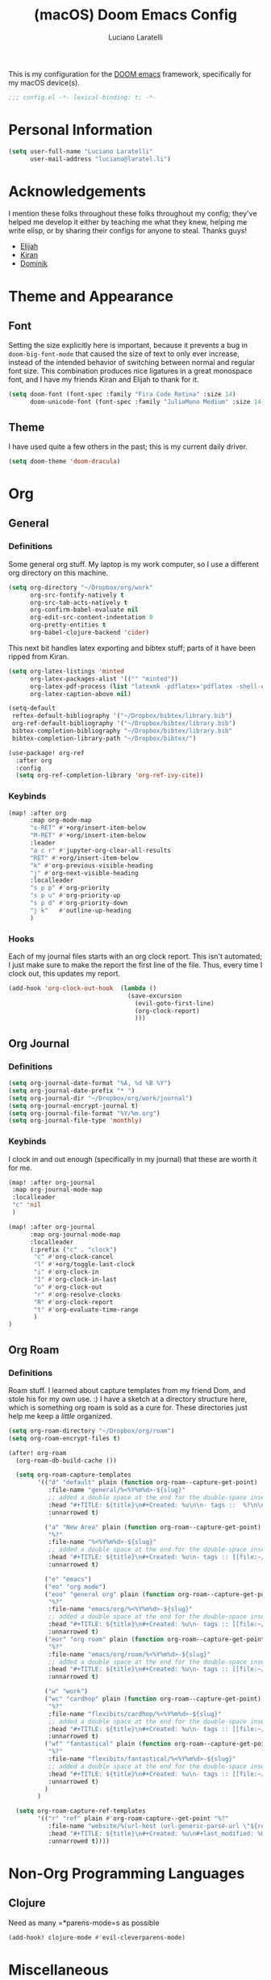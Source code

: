 #+TITLE: (macOS) Doom Emacs Config
#+AUTHOR: Luciano Laratelli
#+EMAIL: luciano@laratel.li

This is my configuration for the [[https://github.com/hlissner/doom-emacs][DOOM emacs]] framework, specifically for my macOS
device(s).
#+begin_src emacs-lisp :comments no
;;; config.el -*- lexical-binding: t; -*-
#+end_src


* Personal Information

#+begin_src emacs-lisp
(setq user-full-name "Luciano Laratelli"
      user-mail-address "luciano@laratel.li")
#+end_src

* Acknowledgements
I mention these folks throughout these folks throughout my config; they've
helped me develop it either by teaching me what they knew, helping me write
elisp, or by sharing their configs for anyone to steal. Thanks guys!
- [[https://github.com/djeis97][Elijah]]
- [[https://github.com/kiranshila][Kiran]]
- [[https://github.com/djshorty][Dominik]]

* Theme and Appearance
** Font
Setting the size explicitly here is important, because it prevents a bug in
=doom-big-font-mode= that caused the size of text to only ever increase, instead
of the intended behavior of switching between normal and regular font size. This
combination produces nice ligatures in a great monospace font, and I have my
friends Kiran and Elijah to thank for it.
#+begin_src emacs-lisp
(setq doom-font (font-spec :family "Fira Code Retina" :size 14)
      doom-unicode-font (font-spec :family "JuliaMono Medium" :size 14))
#+end_src

** Theme
I have used quite a few others in the past; this is my current daily driver.
#+begin_src emacs-lisp
(setq doom-theme 'doom-dracula)
#+end_src
* Org
** General
*** Definitions
Some general org stuff. My laptop is my work computer, so I use a different org
directory on this machine.
#+begin_src emacs-lisp
(setq org-directory "~/Dropbox/org/work"
      org-src-fontify-natively t
      org-src-tab-acts-natively t
      org-confirm-babel-evaluate nil
      org-edit-src-content-indentation 0
      org-pretty-entities t
      org-babel-clojure-backend 'cider)
#+end_src
This next bit handles latex exporting and bibtex stuff; parts of it have been
ripped from Kiran.
#+begin_src emacs-lisp
(setq org-latex-listings 'minted
      org-latex-packages-alist '(("" "minted"))
      org-latex-pdf-process (list "latexmk -pdflatex='pdflatex -shell-escape -interaction nonstopmode' -pdf -bibtex -f %f")
      org-latex-caption-above nil)

(setq-default
 reftex-default-bibliography '("~/Dropbox/bibtex/library.bib")
 org-ref-default-bibliography '("~/Dropbox/bibtex/library.bib")
 bibtex-completion-bibliography "~/Dropbox/bibtex/library.bib"
 bibtex-completion-library-path "~/Dropbox/bibtex/")
#+end_src
#+begin_src emacs-lisp
(use-package! org-ref
  :after org
  :config
  (setq org-ref-completion-library 'org-ref-ivy-cite))
#+end_src
*** Keybinds
#+begin_src emacs-lisp
(map! :after org
      :map org-mode-map
      "s-RET" #'+org/insert-item-below
      "M-RET" #'+org/insert-item-below
      :leader
      "a c r" #'jupyter-org-clear-all-results
      "RET" #'+org/insert-item-below
      "k" #'org-previous-visible-heading
      "j" #'org-next-visible-heading
      :localleader
      "s p p" #'org-priority
      "s p u" #'org-priority-up
      "s p d" #'org-priority-down
      "j k"   #'outline-up-heading
      )
#+end_src
*** Hooks
Each of my journal files starts with an org clock report. This isn't automated;
I just make sure to make the report the first line of the file. Thus, every time
I clock out, this updates my report.
#+begin_src emacs-lisp
(add-hook 'org-clock-out-hook  (lambda ()
                                 (save-excursion
                                   (evil-goto-first-line)
                                   (org-clock-report)
                                   )))
#+end_src
** Org Journal
*** Definitions
#+begin_src emacs-lisp
(setq org-journal-date-format "%A, %d %B %Y")
(setq org-journal-date-prefix "* ")
(setq org-journal-dir "~/Dropbox/org/work/journal")
(setq org-journal-encrypt-journal t)
(setq org-journal-file-format "%Y/%m.org")
(setq org-journal-file-type 'monthly)
#+end_src
*** Keybinds
I clock in and out enough (specifically in my journal) that these are worth it
for me.
#+begin_src emacs-lisp
(map! :after org-journal
 :map org-journal-mode-map
 :localleader
 "c" 'nil
 )

(map! :after org-journal
      :map org-journal-mode-map
      :localleader
      (:prefix ("c" . "clock")
       "c" #'org-clock-cancel
       "l" #'+org/toggle-last-clock
       "i" #'org-clock-in
       "I" #'org-clock-in-last
       "o" #'org-clock-out
       "r" #'org-resolve-clocks
       "R" #'org-clock-report
       "t" #'org-evaluate-time-range
       )
)
#+end_src
** Org Roam
*** Definitions
Roam stuff. I learned about capture templates from my friend Dom, and stole his
for my own use. :) I have a sketch at a directory structure here, which is
something org roam is sold as a cure for. These directories just help me keep a
/little/ organized.
#+begin_src emacs-lisp
(setq org-roam-directory "~/Dropbox/org/roam")
(setq org-roam-encrypt-files t)

(after! org-roam
  (org-roam-db-build-cache ())

  (setq org-roam-capture-templates
        '(("d" "default" plain (function org-roam--capture-get-point)
           :file-name "general/%<%Y%m%d>-${slug}"
           ;; added a double space at the end for the double-space insert link issue.
           :head "#+TITLE: ${title}\n#+Created: %u\n\n- tags ::  %?\n\n* "
           :unnarrowed t)

          ("a" "New Area" plain (function org-roam--capture-get-point)
           "%?"
           :file-name "%<%Y%m%d>-${slug}"
           ;; added a double space at the end for the double-space insert link issue.
           :head "#+TITLE: ${title}\n#+Created: %u\n- tags :: [[file:~/Dropbox/org/roam/20210421-index.org.gpg][Indexes]]\n\n* "
           :unnarrowed t)

          ("e" "emacs")
          ("eo" "org mode")
          ("eoo" "general org" plain (function org-roam--capture-get-point)
           "%?"
           :file-name "emacs/org/%<%Y%m%d>-${slug}"
           ;; added a double space at the end for the double-space insert link issue.
           :head "#+TITLE: ${title}\n#+Created: %u\n- tags :: [[file:~/Dropbox/org/roam/20210421-emacs.org.gpg][Emacs]]\n\n* "
           :unnarrowed t)
          ("eor" "org roam" plain (function org-roam--capture-get-point)
           "%?"
           :file-name "emacs/org/roam/%<%Y%m%d>-${slug}"
           ;; added a double space at the end for the double-space insert link issue.
           :head "#+TITLE: ${title}\n#+Created: %u\n- tags :: [[file:~/Dropbox/org/roam/20210421-org_roam.org.gpg][org-roam]]\n\n* "
           :unnarrowed t)

          ("w" "work")
          ("wc" "cardhop" plain (function org-roam--capture-get-point)
           "%?"
           :file-name "flexibits/cardhop/%<%Y%m%d>-${slug}"
           ;; added a double space at the end for the double-space insert link issue.
           :head "#+TITLE: ${title}\n#+Created: %u\n- tags :: [[file:~/Dropbox/org/roam/20210421-cardhop.org.gpg][cardhop]]\n\n* "
           :unnarrowed t)
          ("wf" "fantastical" plain (function org-roam--capture-get-point)
           "%?"
           :file-name "flexibits/fantastical/%<%Y%m%d>-${slug}"
           ;; added a double space at the end for the double-space insert link issue.
           :head "#+TITLE: ${title}\n#+Created: %u\n- tags :: [[file:~/Dropbox/org/roam/20210421-fantastical.org.gpg][fantastical]]\n\n* "
           :unnarrowed t)
          )
        )

  (setq org-roam-capture-ref-templates
        '(("r" "ref" plain #'org-roam-capture--get-point "%?"
           :file-name "website/%(url-host (url-generic-parse-url \"${ref}\"))-${slug}"
           :head "#+TITLE: ${title}\n#+Created: %u\n#+last_modified: %U\n#+roam_key: ${ref}\n- tags ::  "
           :unnarrowed t))))
#+end_src
* Non-Org Programming Languages
** Clojure
Need as many =*parens-mode=s as possible
#+begin_src emacs-lisp
(add-hook! clojure-mode #'evil-cleverparens-mode)
#+end_src
* Miscellaneous
** macOS specific commands

Unbind these two, for use in org mode:
#+begin_src emacs-lisp
(map! "s-RET" nil
      "M-RET" nil)
#+end_src
Why use =global-unset-key= instead of =map!=ing to =nil=? Beats me!
#+begin_src emacs-lisp
(global-unset-key (kbd "s-h"))
(global-unset-key (kbd "s-j"))
(global-unset-key (kbd "s-k"))
(global-unset-key (kbd "s-l"))
#+end_src
=ls= is dumb on macOS:
#+begin_src emacs-lisp
(when (string= system-type "darwin")
  (setq dired-use-ls-dired nil))
#+end_src
** emacs internal stuff
#+begin_src emacs-lisp
(setq backup-directory-alist `(("." . "~/.BACKUPS")))
(setq backup-by-copying t)

(setq auth-sources '("~/.authinfo.gpg"))
#+end_src
** keybinds
This is Kiran's insane hack for having comma count as =SPC m= without remapping
=:localleader:= away from =SPC m=. Thanks Kiran!
#+begin_src emacs-lisp
(map! :n "," (cmd! (push (cons t ?m) unread-command-events)
                   (push (cons t 32) unread-command-events)))
#+end_src
** definitions
#+begin_src emacs-lisp
(require `evil-surround)

(add-hook 'pdf-view-mode-hook (lambda () (auto-revert-mode 1)))

(setq company-idle-delay 0.01
      company-minimum-prefix-length 2)


(setq tramp-shell-prompt-pattern "\\(?:^\\|\r\\)[^]#$%>\n]*#?[]#$%>].* *\\(^[\\[[0-9;]*[a-zA-Z] *\\)*")


(use-package! open-junk-file
  :custom
  (open-junk-file-format "~/Dropbox/junk/%Y/%m/%d-%H%M%S."))

(after! tramp
  (add-to-list 'tramp-remote-path 'tramp-own-remote-path)
  )
#+end_src
My laptop is a little slow, so company can really be a drag when writing "prose"
(read: org files and commit messages.) We disable company-mode wherever it
annoys me:
#+begin_src emacs-lisp
(setq company-global-modes '((not org-mode) (not magit-mode)))
#+end_src
Smartparens! They're smart!
#+begin_src emacs-lisp
(smartparens-global-strict-mode 1)

(defun disable-smartparens ()
  (smartparens-mode 0))

(add-hook 'org-mode-hook 'disable-smartparens)
#+end_src
* Navigation
Easily split windows:
#+begin_src emacs-lisp
(map! :leader
      "w /" #'evil-window-vsplit
      "w -" #'evil-window-split)
#+end_src
This next group of keybindings gives me easy, =hjkl= window navigation everywhere
that matter to me. I used to do this using =bind-keys*=, but the issue was that
that rebound =M-{hjkl}= /everywhere/, even in ivy completion buffers, etc. Doing
it this way makes it happen in the modes I care about. TODO: this needs to be
cleaned up and checked for functionality.
#+begin_src emacs-lisp
(map! "s-h" #'evil-window-left
      "s-j" #'evil-window-down
      "s-k" #'evil-window-up
      "s-l" #'evil-window-right
      )
(with-eval-after-load 'magit
  (evil-define-key 'normal magit-mode-map (kbd "M-h") 'evil-window-left)
  (evil-define-key 'normal magit-mode-map (kbd "M-j") 'evil-window-down)
  (evil-define-key 'normal magit-mode-map (kbd "M-k") 'evil-window-up)
  (evil-define-key 'normal magit-mode-map (kbd "M-l") 'evil-window-right)
  (evil-define-key 'visual magit-mode-map (kbd "M-h") 'evil-window-left)
  (evil-define-key 'visual magit-mode-map (kbd "M-j") 'evil-window-down)
  (evil-define-key 'visual magit-mode-map (kbd "M-k") 'evil-window-up)
  (evil-define-key 'visual magit-mode-map (kbd "M-l") 'evil-window-right)
  )

(with-eval-after-load 'org
  (evil-define-key 'normal org-mode-map (kbd "M-h") 'evil-window-left)
  (evil-define-key 'normal org-mode-map (kbd "M-j") 'evil-window-down)
  (evil-define-key 'normal org-mode-map (kbd "M-k") 'evil-window-up)
  (evil-define-key 'normal org-mode-map (kbd "M-l") 'evil-window-right)
  (evil-define-key 'visual org-mode-map (kbd "M-h") 'evil-window-left)
  (evil-define-key 'visual org-mode-map (kbd "M-j") 'evil-window-down)
  (evil-define-key 'visual org-mode-map (kbd "M-k") 'evil-window-up)
  (evil-define-key 'visual org-mode-map (kbd "M-l") 'evil-window-right)
  )

(map! :after vterm
      :map vterm-mode-map
      "s-h" #'evil-window-left
      "s-j" #'evil-window-down
      "s-k" #'evil-window-up
      "s-l" #'evil-window-right
      )
#+end_src

Easy workspace navigation:
#+begin_src emacs-lisp
(map! :leader
      :nv "[" #'+workspace/switch-left
      :nv "]" #'+workspace/switch-right)
#+end_src

* Top-level keybindings
#+begin_src emacs-lisp
(map! "M-r" 'raise-sexp
      "M-f" 'sp-splice-sexp-killing-forward
      "M-b" 'sp-splice-sexp-killing-backward)

(map! :leader
      "r" #'rtags-find-symbol-at-point
      "f j" `open-junk-file)
#+end_src
* Stolen functions (the Luciano namespace)
This function puts the full path of a file on the clipboard. I forgot where I
stole it from, but it isn't mine.
#+begin_src emacs-lisp
(defun luciano/put-file-name-on-clipboard ()
  "Put the current file name on the clipboard"
  (interactive)
  (let ((filename (if (equal major-mode 'dired-mode)
                      default-directory
                    (buffer-file-name))))
    (when filename
      (with-temp-buffer
        (insert filename)
        (clipboard-kill-region (point-min) (point-max)))
      (message filename))))
#+end_src
This function formats and auto-tabs all of the files in a directory with a
specific extension. Stolen from [[https://stackoverflow.com/a/55302689][here]] and [[https://emacs.stackexchange.com/a/34222][here]].
#+begin_src emacs-lisp
(defun luciano/fix-file-formatting-and-tabs (directory extension)
  (interactive (list (read-directory-name "Directory: ")
                     (read-string "File extension: ")))
  (dolist (file (directory-files-recursively directory (concat "^[a-z0-9A-Z]?+\\" extension "$")))
    (find-file file)
    (format-all-buffer (point-min)(point-max))
    (untabify(point-min)(point-max))
    (save-buffer)
    (kill-buffer nil)))
#+end_src
If you have exactly two windows open in a frame, this function will toggle them between vertical and horizontal splits. Not my own work; sadly I didn't keep the attribution.
#+begin_src emacs-lisp
(defun luciano/toggle-window-split ()
  (interactive)
  (if (= (count-windows) 2)
      (let* ((this-win-buffer (window-buffer))
             (next-win-buffer (window-buffer (next-window)))
             (this-win-edges (window-edges (selected-window)))
             (next-win-edges (window-edges (next-window)))
             (this-win-2nd (not (and (<= (car this-win-edges)
                                         (car next-win-edges))
                                     (<= (cadr this-win-edges)
                                         (cadr next-win-edges)))))
             (splitter
              (if (= (car this-win-edges)
                     (car (window-edges (next-window))))
                  'split-window-horizontally
                'split-window-vertically)))
        (delete-other-windows)
        (let ((first-win (selected-window)))
          (funcall splitter)
          (if this-win-2nd (other-window 1))
          (set-window-buffer (selected-window) this-win-buffer)
          (set-window-buffer (next-window) next-win-buffer)
          (select-window first-win)
          (if this-win-2nd (other-window 1))))))
#+end_src
=Function to wrap blocks of text in org templates.= Taken from [[http://pragmaticemacs.com/emacs/wrap-text-in-an-org-mode-block/        ;;][here]].
#+begin_src emacs-lisp
(defun luciano/org-begin-template ()
  "Make a template at point."
  (interactive)
  (if (org-at-table-p)
      (call-interactively 'org-table-rotate-recalc-marks)
    (let* ((choices '(("s" . "SRC")
                      ("e" . "EXAMPLE")
                      ("q" . "QUOTE")
                      ("v" . "VERSE")
                      ("c" . "CENTER")
                      ("l" . "LaTeX")
                      ("h" . "HTML")
                      ("a" . "ASCII")))
           (key
            (key-description
             (vector
              (read-key
               (concat (propertize "Template type: " 'face 'minibuffer-prompt)
                       (mapconcat (lambda (choice)
                                    (concat (propertize (car choice) 'face 'font-lock-type-face)
                                            ": "
                                            (cdr choice)))
                                  choices
                                  ", ")))))))
      (let ((result (assoc key choices)))
        (when result
          (let ((choice (cdr result)))
            (cond
             ((region-active-p)
              (let ((start (region-beginning))
                    (end (region-end)))
                (goto-char end)
                (insert "#+END_" choice "\n")
                (goto-char start)
                (insert "#+BEGIN_" choice "\n")))
             (t
              (insert "#+BEGIN_" choice "\n")
              (save-excursion (insert "#+END_" choice))))))))))
#+end_src
#+begin_src emacs-lisp
(defun my/org-auto-capitalize-headings-and-lists ()
  "Create a buffer-local binding of sentence-end to auto-capitalize
section headings."
  ;; courtesy of https://emacs.stackexchange.com/questions/3949/fixing-auto-capitalize-to-work-with-org-mode-headings-and-lists
  (make-local-variable 'sentence-end)
  (setq sentence-end (concat (rx (or
                                  (seq line-start (1+ "*") (1+ space))))
                             "\\|" (sentence-end))))
#+end_src
This next group of functions work together to make Clojure source blocks that
get exported to PDF, with the result of evaluating the source code block right
under the block in the document, prefixed by a little =>. The arrow bit comes
from [[https://stackoverflow.com/a/64893411/5692730][this]] answer on
stackoverflow. =random-alnum= and =random-string= come from two separate answers
to [[https://stackoverflow.com/q/37038441/5692730][this]] question on stackoverflow.
#+begin_src emacs-lisp
(defun random-alnum ()
  (let* ((alnum "abcdefghijklmnopqrstuvwxyzABCDEFGHIJKLMNOPQRSTUVWXYZ0123456789")
         (i (% (abs (random)) (length alnum))))
    (substring alnum i (1+ i))))

(defun random-string (n)
  "Generate a slug of n random alphanumeric characters.
Inefficient implementation; don't use for large n."
  (if (= 0 n)
      ""
    (concat (random-alnum) (random-string (1- n)))))

(defun my/org-clj-template ()
  "Make a template at point."
  (let ((section-name (random-string 5)))
    (save-excursion
      (insert "#+name: " section-name "\n")
      (insert "#+begin_src clojure :exports code\n\n")
      (insert "#+end_src\n")
      (insert "\\Rightarrow call_" section-name"[:exports results]()\n\n"))
    (forward-line 2)
    (evil-insert)))
#+end_src
Sort a group of lines by length, taken from [[https://stackoverflow.com/a/30697761/5692730][here]].
#+begin_src emacs-lisp
(defun my/sort-lines-by-length (reverse beg end)
  "Sort lines by length."
  (interactive "P\nr")
  (save-excursion
    (save-restriction
      (narrow-to-region beg end)
      (goto-char (point-min))
      (let ;; To make `end-of-line' and etc. to ignore fields.
          ((inhibit-field-text-motion t))
        (sort-subr reverse 'forward-line 'end-of-line nil nil
                   (lambda (l1 l2)
                     (apply #'< (mapcar (lambda (range) (- (cdr range) (car range)))
                                        (list l1 l2)))))))))
#+end_src
* Archive
I've retired the code in this section from service, or just want to hold onto it
because it was difficult to find. These do not get tangled into the final
=config.el=.

This was used to fix a bug in ivy on my laptop, which I don't think is active anymore.
#+begin_src emacs-lisp :tangle no
(map! :after ivy
      :map ivy-minibuffer-map
      "DEL" #'ivy-backward-delete-char)
#+end_src
This function deletes an entire subtree in an org document.
#+begin_src emacs-lisp :tangle no
(defun my/clear-subtree ()
  (interactive)
  (org-mark-subtree) ;; mark the current subtree
  (forward-line) ;; move point forward, so the headline isn't in the region
  (delete-region (region-beginning) (region-end)) ;; delete the rest
  )
#+end_src
